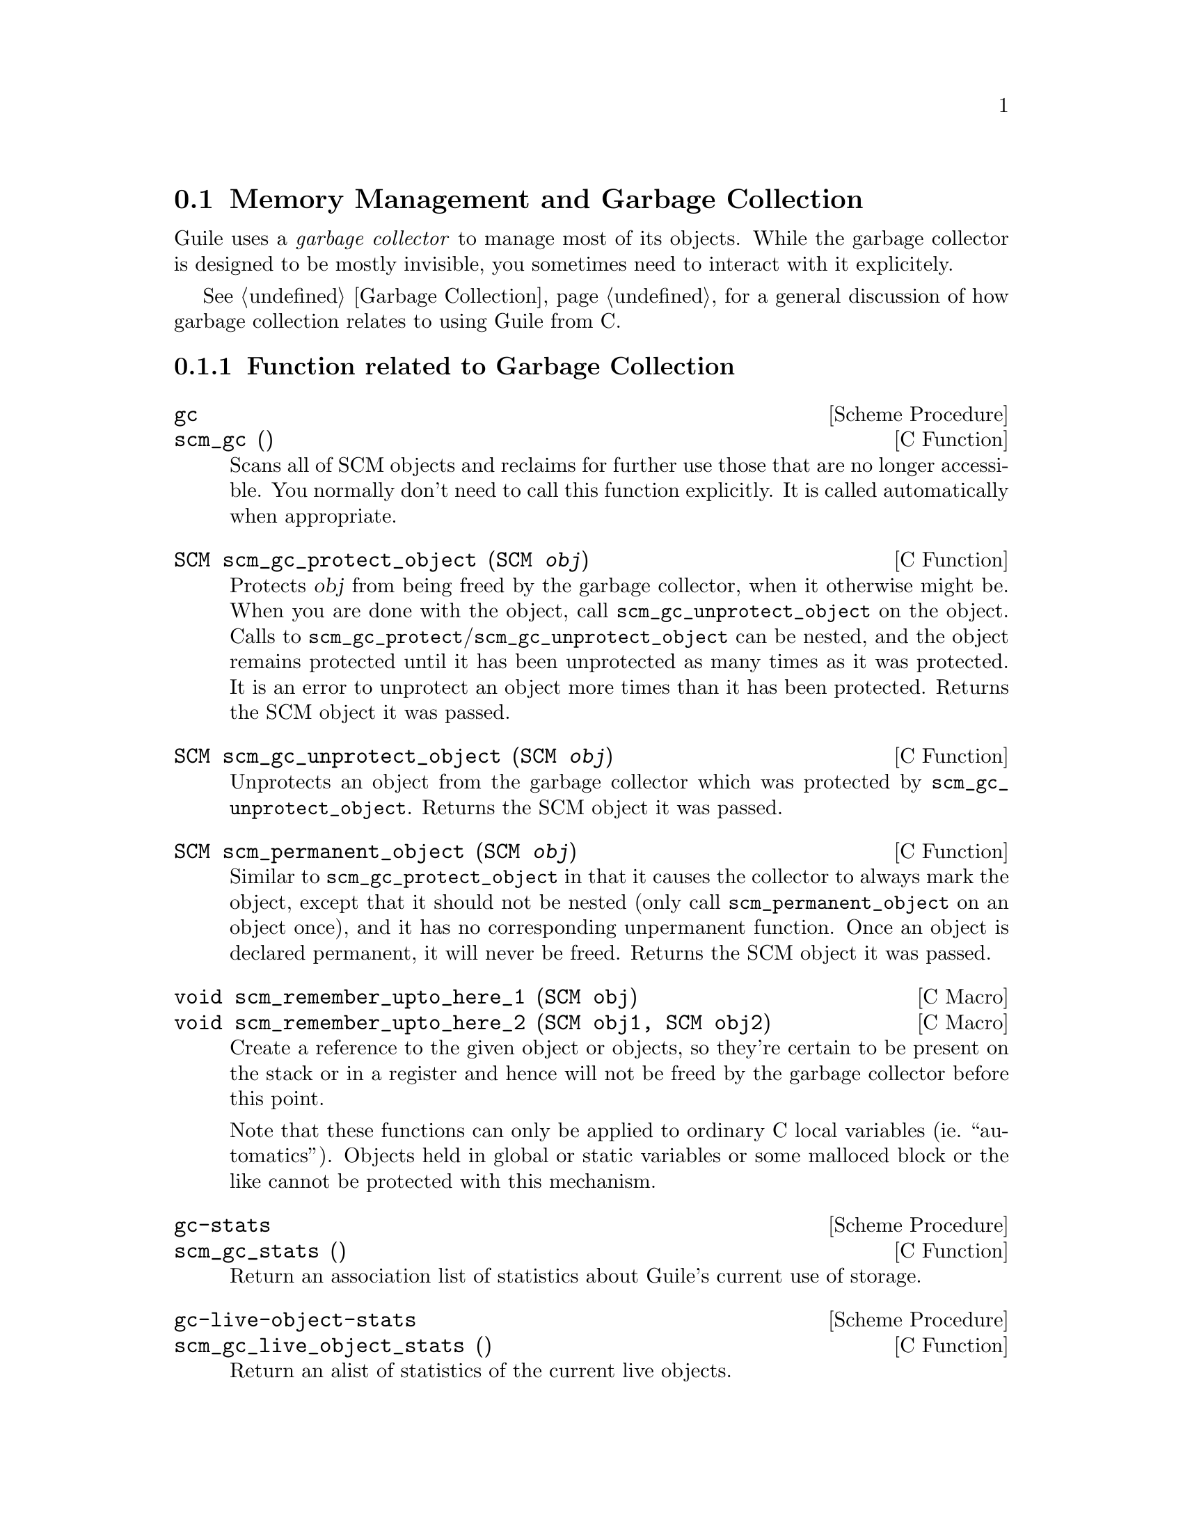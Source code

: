@c -*-texinfo-*-
@c This is part of the GNU Guile Reference Manual.
@c Copyright (C)  1996, 1997, 2000, 2001, 2002, 2003, 2004
@c   Free Software Foundation, Inc.
@c See the file guile.texi for copying conditions.

@page
@node Memory Management
@section Memory Management and Garbage Collection

Guile uses a @emph{garbage collector} to manage most of its objects.
While the garbage collector is designed to be mostly invisible, you 
sometimes need to interact with it explicitely.

See @ref{Garbage Collection} for a general discussion of how garbage
collection relates to using Guile from C.

@menu
* Garbage Collection Functions::
* Memory Blocks::
* Weak References::
* Guardians::
@end menu


@node Garbage Collection Functions
@subsection Function related to Garbage Collection

@deffn {Scheme Procedure} gc
@deffnx {C Function} scm_gc ()
Scans all of SCM objects and reclaims for further use those that are
no longer accessible.  You normally don't need to call this function
explicitly.  It is called automatically when appropriate.
@end deffn

@deftypefn {C Function} SCM scm_gc_protect_object (SCM @var{obj})
Protects @var{obj} from being freed by the garbage collector, when it
otherwise might be.  When you are done with the object, call
@code{scm_gc_unprotect_object} on the object. Calls to
@code{scm_gc_protect}/@code{scm_gc_unprotect_object} can be nested, and
the object remains protected until it has been unprotected as many times
as it was protected. It is an error to unprotect an object more times
than it has been protected. Returns the SCM object it was passed.
@end deftypefn

@deftypefn {C Function} SCM scm_gc_unprotect_object (SCM @var{obj})

Unprotects an object from the garbage collector which was protected by
@code{scm_gc_unprotect_object}. Returns the SCM object it was passed.
@end deftypefn

@deftypefn {C Function} SCM scm_permanent_object (SCM @var{obj})

Similar to @code{scm_gc_protect_object} in that it causes the
collector to always mark the object, except that it should not be
nested (only call @code{scm_permanent_object} on an object once), and
it has no corresponding unpermanent function. Once an object is
declared permanent, it will never be freed. Returns the SCM object it
was passed.
@end deftypefn

@c  NOTE: The varargs scm_remember_upto_here is deliberately not
@c  documented, because we don't think it can be implemented as a nice
@c  inline compiler directive or asm block.  New _3, _4 or whatever
@c  forms could certainly be added though, if needed.

@deftypefn {C Macro} void scm_remember_upto_here_1 (SCM obj)
@deftypefnx {C Macro} void scm_remember_upto_here_2 (SCM obj1, SCM obj2)
Create a reference to the given object or objects, so they're certain
to be present on the stack or in a register and hence will not be
freed by the garbage collector before this point.

Note that these functions can only be applied to ordinary C local
variables (ie.@: ``automatics'').  Objects held in global or static
variables or some malloced block or the like cannot be protected with
this mechanism.
@end deftypefn

@deffn {Scheme Procedure} gc-stats
@deffnx {C Function} scm_gc_stats ()
Return an association list of statistics about Guile's current
use of storage.
@end deffn

@deffn {Scheme Procedure} gc-live-object-stats
@deffnx {C Function} scm_gc_live_object_stats ()
Return an alist of statistics of the current live objects. 
@end deffn

@deftypefun void scm_gc_mark (SCM @var{x})
Mark the object @var{x}, and recurse on any objects @var{x} refers to.
If @var{x}'s mark bit is already set, return immediately.  This function
must only be called during the mark-phase of garbage collection,
typically from a smob @emph{mark} function.
@end deftypefun


@node Memory Blocks
@subsection Memory Blocks

In C programs, dynamic management of memory blocks is normally done
with the functions malloc, realloc, and free.  Guile has additional
functions for dynamic memory allocation that are integrated into the
garbage collector and the error reporting system.

Memory blocks that are associated with Scheme objects (for example a
smob) should be allocated and freed with @code{scm_gc_malloc} and
@code{scm_gc_free}.  The function @code{scm_gc_malloc} will either
return a valid pointer or signal an error.  It will also assume that
the new memory can be freed by a garbage collection.  The garbage
collector uses this information to decide when to try to actually
collect some garbage.  Memory blocks allocated with
@code{scm_gc_malloc} must be freed with @code{scm_gc_free}.

For memory that is not associated with a Scheme object, you can use
@code{scm_malloc} instead of @code{malloc}.  Like
@code{scm_gc_malloc}, it will either return a valid pointer or signal
an error.  However, it will not assume that the new memory block can
be freed by a garbage collection.  The memory can be freed with
@code{free}.

There is also @code{scm_gc_realloc} and @code{scm_realloc}, to be used
in place of @code{realloc} when appropriate, and @code{scm_gc_calloc}
and @code{scm_calloc}, to be used in place of @code{calloc} when
appropriate.

The function @code{scm_frame_free} can be useful when memory should be
freed when a frame is left, @xref{Frames}.

For really specialized needs, take at look at
@code{scm_gc_register_collectable_memory} and
@code{scm_gc_unregister_collectable_memory}.

@deftypefn {C Function} {void *} scm_malloc (size_t @var{size})
@deftypefnx {C Function} {void *} scm_calloc (size_t @var{size})
Allocate @var{size} bytes of memory and return a pointer to it.  When
@var{size} is 0, return @code{NULL}.  When not enough memory is
available, signal an error.  This function runs the GC to free up some
memory when it deems it appropriate.

The memory is allocated by the libc @code{malloc} function and can be
freed with @code{free}.  There is no @code{scm_free} function to go
with @code{scm_malloc} to make it easier to pass memory back and forth
between different modules.  

The function @code{scm_calloc} is similar to @code{scm_malloc}, but
initializes the block of memory to zero as well.
@end deftypefn

@deftypefn {C Function} {void *} scm_realloc (void *@var{mem}, size_t @var{new_size})
Change the size of the memory block at @var{mem} to @var{new_size} and
return its new location.  When @var{new_size} is 0, this is the same
as calling @code{free} on @var{mem} and @code{NULL} is returned.  When
@var{mem} is @code{NULL}, this function behaves like @code{scm_malloc}
and allocates a new block of size @var{new_size}.

When not enough memory is available, signal an error.  This function
runs the GC to free up some memory when it deems it appropriate.
@end deftypefn




@deftypefn {C Function} void scm_gc_register_collectable_memory (void *@var{mem}, size_t @var{size}, const char *@var{what})
Informs the GC that the memory at @var{mem} of size @var{size} can
potentially be freed during a GC.  That is, announce that @var{mem} is
part of a GC controlled object and when the GC happens to free that
object, @var{size} bytes will be freed along with it.  The GC will
@strong{not} free the memory itself, it will just know that so-and-so
much bytes of memory are associated with GC controlled objects and the
memory system figures this into its decisions when to run a GC.

@var{mem} does not need to come from @code{scm_malloc}.  You can only
call this function once for every memory block.

The @var{what} argument is used for statistical purposes.  It should
describe the type of object that the memory will be used for so that
users can identify just what strange objects are eating up their
memory.
@end deftypefn

@deftypefn {C Function} void scm_gc_unregister_collectable_memory (void *@var{mem}, size_t @var{size})
Informs the GC that the memory at @var{mem} of size @var{size} is no
longer associated with a GC controlled object.  You must take care to
match up every call to @code{scm_gc_register_collectable_memory} with
a call to @code{scm_gc_unregister_collectable_memory}.  If you don't do
this, the GC might have a wrong impression of what is going on and run
much less efficiently than it could.
@end deftypefn

@deftypefn {C Function} {void *} scm_gc_malloc (size_t @var{size}, const char *@var{what})
@deftypefnx {C Function} {void *} scm_gc_realloc (void *@var{mem}, size_t @var{old_size}, size_t @var{new_size}, const char *@var{what});
@deftypefnx {C Function} {void *} scm_gc_calloc (size_t @var{size}, const char *@var{what})
Like @code{scm_malloc}, @code{scm_realloc} or @code{scm_calloc}, but
also call @code{scm_gc_register_collectable_memory}.  Note that you
need to pass the old size of a reallocated memory block as well.  See
below for a motivation.
@end deftypefn


@deftypefn {C Function} void scm_gc_free (void *@var{mem}, size_t @var{size}, const char *@var{what})
Like @code{free}, but also call @code{scm_gc_unregister_collectable_memory}.

Note that you need to explicitely pass the @var{size} parameter.  This
is done since it should normally be easy to provide this parameter
(for memory that is associated with GC controlled objects) and this
frees us from tracking this value in the GC itself, which will keep
the memory management overhead very low.
@end deftypefn

@deftypefn {C Function} void scm_frame_free (void *mem)
Equivalent to @code{scm_frame_unwind_handler (free, @var{mem},
SCM_F_WIND_EXPLICITLY)}.  That is, the memory block at @var{mem} will
be freed when the current frame is left.
@end deftypefn

@deffn {Scheme Procedure} malloc-stats
Return an alist ((@var{what} . @var{n}) ...) describing number
of malloced objects.
@var{what} is the second argument to @code{scm_gc_malloc},
@var{n} is the number of objects of that type currently
allocated.
@end deffn


@subsubsection Upgrading from scm_must_malloc et al.

Version 1.6 of Guile and earlier did not have the functions from the
previous section.  In their place, it had the functions
@code{scm_must_malloc}, @code{scm_must_realloc} and
@code{scm_must_free}.  This section explains why we want you to stop
using them, and how to do this.

@findex scm_must_malloc
@findex scm_must_realloc
@findex scm_must_calloc
@findex scm_must_free
The functions @code{scm_must_malloc} and @code{scm_must_realloc}
behaved like @code{scm_gc_malloc} and @code{scm_gc_realloc} do now,
respectively.  They would inform the GC about the newly allocated
memory via the internal equivalent of
@code{scm_gc_register_collectable_memory}.  However,
@code{scm_must_free} did not unregister the memory it was about to
free.  The usual way to unregister memory was to return its size from
a smob free function.

This disconnectedness of the actual freeing of memory and reporting
this to the GC proved to be bad in practice.  It was easy to make
mistakes and report the wrong size because allocating and freeing was
not done with symmetric code, and because it is cumbersome to compute
the total size of nested data structures that were freed with multiple
calls to @code{scm_must_free}.  Additionally, there was no equivalent
to @code{scm_malloc}, and it was tempting to just use
@code{scm_must_malloc} and never to tell the GC that the memory has
been freed.

The effect was that the internal statistics kept by the GC drifted out
of sync with reality and could even overflow in long running programs.
When this happened, the result was a dramatic increase in (senseless)
GC activity which would effectively stop the program dead.

@findex scm_done_malloc
@findex scm_done_free
The functions @code{scm_done_malloc} and @code{scm_done_free} were
introduced to help restore balance to the force, but existing bugs did
not magically disappear, of course.

Therefore we decided to force everybody to review their code by
deprecating the existing functions and introducing new ones in their
place that are hopefully easier to use correctly.

For every use of @code{scm_must_malloc} you need to decide whether to
use @code{scm_malloc} or @code{scm_gc_malloc} in its place.  When the
memory block is not part of a smob or some other Scheme object whose
lifetime is ultimately managed by the garbage collector, use
@code{scm_malloc} and @code{free}.  When it is part of a smob, use
@code{scm_gc_malloc} and change the smob free function to use
@code{scm_gc_free} instead of @code{scm_must_free} or @code{free} and
make it return zero.

The important thing is to always pair @code{scm_malloc} with
@code{free}; and to always pair @code{scm_gc_malloc} with
@code{scm_gc_free}.

The same reasoning applies to @code{scm_must_realloc} and
@code{scm_realloc} versus @code{scm_gc_realloc}.


@node Weak References
@subsection Weak References

[FIXME: This chapter is based on Mikael Djurfeldt's answer to a
question by Michael Livshin. Any mistakes are not theirs, of course. ]

Weak references let you attach bookkeeping information to data so that
the additional information automatically disappears when the original
data is no longer in use and gets garbage collected. In a weak key hash,
the hash entry for that key disappears as soon as the key is no longer
referenced from anywhere else. For weak value hashes, the same happens
as soon as the value is no longer in use. Entries in a doubly weak hash
disappear when either the key or the value are not used anywhere else
anymore.

Object properties offer the same kind of functionality as weak key
hashes in many situations. (@pxref{Object Properties})

Here's an example (a little bit strained perhaps, but one of the
examples is actually used in Guile):

Assume that you're implementing a debugging system where you want to
associate information about filename and position of source code
expressions with the expressions themselves.

Hashtables can be used for that, but if you use ordinary hash tables
it will be impossible for the scheme interpreter to "forget" old
source when, for example, a file is reloaded.

To implement the mapping from source code expressions to positional
information it is necessary to use weak-key tables since we don't want
the expressions to be remembered just because they are in our table.

To implement a mapping from source file line numbers to source code
expressions you would use a weak-value table.

To implement a mapping from source code expressions to the procedures
they constitute a doubly-weak table has to be used.

@menu
* Weak hash tables::
* Weak vectors::
@end menu


@node Weak hash tables
@subsubsection Weak hash tables

@deffn {Scheme Procedure} make-weak-key-hash-table size
@deffnx {Scheme Procedure} make-weak-value-hash-table size
@deffnx {Scheme Procedure} make-doubly-weak-hash-table size
@deffnx {C Function} scm_make_weak_key_hash_table (size)
@deffnx {C Function} scm_make_weak_value_hash_table (size)
@deffnx {C Function} scm_make_doubly_weak_hash_table (size)
Return a weak hash table with @var{size} buckets. As with any
hash table, choosing a good size for the table requires some
caution.

You can modify weak hash tables in exactly the same way you
would modify regular hash tables. (@pxref{Hash Tables})
@end deffn

@deffn {Scheme Procedure} weak-key-hash-table? obj
@deffnx {Scheme Procedure} weak-value-hash-table? obj
@deffnx {Scheme Procedure} doubly-weak-hash-table? obj
@deffnx {C Function} scm_weak_key_hash_table_p (obj)
@deffnx {C Function} scm_weak_value_hash_table_p (obj)
@deffnx {C Function} scm_doubly_weak_hash_table_p (obj)
Return @code{#t} if @var{obj} is the specified weak hash
table. Note that a doubly weak hash table is neither a weak key
nor a weak value hash table.
@end deffn

@node Weak vectors
@subsubsection Weak vectors

Weak vectors are mainly useful in Guile's implementation of weak hash
tables.

@deffn {Scheme Procedure} make-weak-vector size [fill]
@deffnx {C Function} scm_make_weak_vector (size, fill)
Return a weak vector with @var{size} elements. If the optional
argument @var{fill} is given, all entries in the vector will be
set to @var{fill}. The default value for @var{fill} is the
empty list.
@end deffn

@deffn {Scheme Procedure} weak-vector . l
@deffnx {Scheme Procedure} list->weak-vector l
@deffnx {C Function} scm_weak_vector (l)
Construct a weak vector from a list: @code{weak-vector} uses
the list of its arguments while @code{list->weak-vector} uses
its only argument @var{l} (a list) to construct a weak vector
the same way @code{list->vector} would.
@end deffn

@deffn {Scheme Procedure} weak-vector? obj
@deffnx {C Function} scm_weak_vector_p (obj)
Return @code{#t} if @var{obj} is a weak vector. Note that all
weak hashes are also weak vectors.
@end deffn


@node Guardians
@subsection Guardians

Guardians provide a way to be notified about objects that would
otherwise be collected as garbage.  Guarding them prevents the objects
from being collected and cleanup actions can be performed on them, for
example.

See R. Kent Dybvig, Carl Bruggeman, and David Eby (1993) "Guardians in
a Generation-Based Garbage Collector".  ACM SIGPLAN Conference on
Programming Language Design and Implementation, June 1993.

@deffn {Scheme Procedure} make-guardian
@deffnx {C Function} scm_make_guardian ()
Create a new guardian.  A guardian protects a set of objects from
garbage collection, allowing a program to apply cleanup or other
actions.

@code{make-guardian} returns a procedure representing the guardian.
Calling the guardian procedure with an argument adds the argument to
the guardian's set of protected objects.  Calling the guardian
procedure without an argument returns one of the protected objects
which are ready for garbage collection, or @code{#f} if no such object
is available.  Objects which are returned in this way are removed from
the guardian.

You can put a single object into a guardian more than once and you can
put a single object into more than one guardian.  The object will then
be returned multiple times by the guardian procedures.

An object is eligible to be returned from a guardian when it is no
longer referenced from outside any guardian.

There is no guarantee about the order in which objects are returned
from a guardian.  If you want to impose an order on finalization
actions, for example, you can do that by keeping objects alive in some
global data structure until they are no longer needed for finalizing
other objects.

Being an element in a weak vector, a key in a hash table with weak
keys, or a value in a hash table with weak value does not prevent an
object from being returned by a guardian.  But as long as an object
can be returned from a guardian it will not be removed from such a
weak vector or hash table.  In other words, a weak link does not
prevent an object from being considered collectable, but being inside
a guardian prevents a weak link from being broken.

A key in a weak key hash table can be though of as having a strong
reference to its associated value as long as the key is accessible.
Consequently, when the key only accessible from within a guardian, the
reference from the key to the value is also considered to be coming
from within a guardian.  Thus, if there is no other reference to the
value, it is eligible to be returned from a guardian.
@end deffn


@page
@node Objects
@section Objects

@deffn {Scheme Procedure} entity? obj
@deffnx {C Function} scm_entity_p (obj)
Return @code{#t} if @var{obj} is an entity.
@end deffn

@deffn {Scheme Procedure} operator? obj
@deffnx {C Function} scm_operator_p (obj)
Return @code{#t} if @var{obj} is an operator.
@end deffn

@deffn {Scheme Procedure} set-object-procedure! obj proc
@deffnx {C Function} scm_set_object_procedure_x (obj, proc)
Set the object procedure of @var{obj} to @var{proc}.
@var{obj} must be either an entity or an operator.
@end deffn

@deffn {Scheme Procedure} make-class-object metaclass layout
@deffnx {C Function} scm_make_class_object (metaclass, layout)
Create a new class object of class @var{metaclass}, with the
slot layout specified by @var{layout}.
@end deffn

@deffn {Scheme Procedure} make-subclass-object class layout
@deffnx {C Function} scm_make_subclass_object (class, layout)
Create a subclass object of @var{class}, with the slot layout
specified by @var{layout}.
@end deffn


@c Local Variables:
@c TeX-master: "guile.texi"
@c End:
